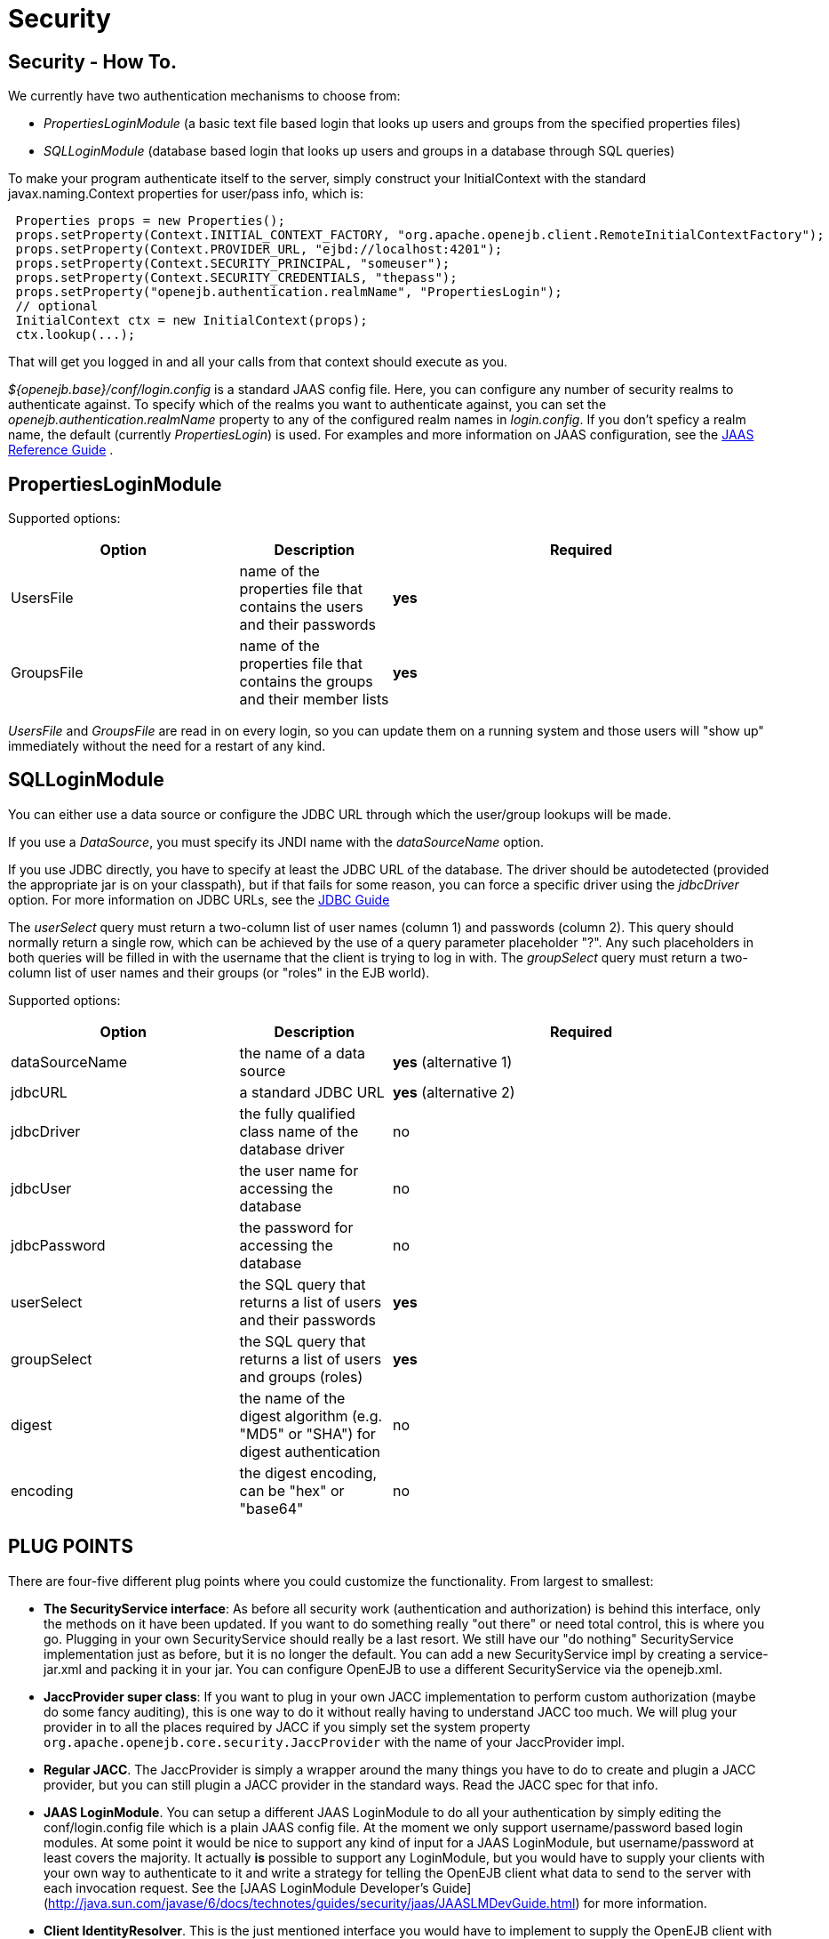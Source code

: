 = Security
:properties-table-layout: cols="3a,2a,5a",options="header"

== Security - How To.

We currently have two authentication mechanisms to choose from:

* _PropertiesLoginModule_ (a basic text file based login that looks up users and groups from the specified properties files)
* _SQLLoginModule_ (database based login that looks up users and groups in a database through SQL queries)

To make your program authenticate itself to the server, simply construct your InitialContext with the standard javax.naming.Context properties for user/pass info, which is:

[source,java]
----
 Properties props = new Properties();
 props.setProperty(Context.INITIAL_CONTEXT_FACTORY, "org.apache.openejb.client.RemoteInitialContextFactory");
 props.setProperty(Context.PROVIDER_URL, "ejbd://localhost:4201");
 props.setProperty(Context.SECURITY_PRINCIPAL, "someuser");
 props.setProperty(Context.SECURITY_CREDENTIALS, "thepass");
 props.setProperty("openejb.authentication.realmName", "PropertiesLogin");
 // optional
 InitialContext ctx = new InitialContext(props);
 ctx.lookup(...);
----

That will get you logged in and all your calls from that context should execute as you.

_${openejb.base}/conf/login.config_ is a standard JAAS config file.
Here, you can configure any number of security realms to authenticate against.
To specify which of the realms you want to authenticate against, you can set the _openejb.authentication.realmName_ property to any of the configured realm names in _login.config_.
If you don't speficy a realm name, the default (currently _PropertiesLogin_) is used.
For examples and more information on JAAS configuration, see the http://java.sun.com/javase/6/docs/technotes/guides/security/jaas/JAASRefGuide.html[JAAS Reference Guide] .



== PropertiesLoginModule

Supported options:
[{properties-table-layout}]
|===

|Option
|Description
|Required


|UsersFile
|name of the properties file that contains the users and their
passwords
|*yes*


|GroupsFile
|name of the properties file that contains the groups and their
member lists
|*yes*
|===


_UsersFile_ and _GroupsFile_ are read in on every login, so +you can update them+ on a running system and those users will "show up" immediately +without the need for a restart+ of any kind.



== SQLLoginModule

You can either use a data source or configure the JDBC URL through which the user/group lookups will be made.

If you use a _DataSource_, you must specify its JNDI name with the _dataSourceName_ option.

If you use JDBC directly, you have to specify at least the JDBC URL of the database.
The driver should be autodetected (provided the appropriate jar is on your classpath), but if that fails for some reason, you can force a specific driver using the _jdbcDriver_ option.
For more information on JDBC URLs, see the http://java.sun.com/javase/6/docs/technotes/guides/jdbc/[JDBC Guide]

The _userSelect_ query must return a two-column list of user names (column 1) and passwords (column 2).
This query should normally return a single row, which can be achieved by the use of a query parameter placeholder "?".
Any such placeholders in both queries will be filled in with the username that the client is trying to log in with.
The _groupSelect_ query must return a two-column list of user names and their groups (or "roles" in the EJB world).

Supported options:
[{properties-table-layout}]
|===

|Option
|Description
|Required


|dataSourceName
|the name of a data source
|*yes* (alternative 1)


|jdbcURL
|a standard JDBC URL
|*yes* (alternative 2)


|jdbcDriver
|the fully qualified class name of the database driver
|no


|jdbcUser
|the user name for accessing the database
|no


|jdbcPassword
|the password for accessing the database
|no


|userSelect
|the SQL query that returns a list of users and their
passwords
|*yes*

|groupSelect
|the SQL query that returns a list of users and groups
(roles)
|*yes*

|digest
|the name of the digest algorithm (e.g. "MD5" or "SHA") for digest authentication
|no


|encoding
|the digest encoding, can be "hex" or "base64"
|no
|===


== PLUG POINTS

There are four-five different plug points where you could customize the
functionality.	From largest to smallest:

* *The SecurityService interface*:  As before all security work
(authentication and authorization) is behind this interface, only the
methods on it have been updated.  If you want to do something really "out
there" or need total control, this is where you go. Plugging in your own
SecurityService should really be a last resort. We still have our "do
nothing" SecurityService implementation just as before, but it is no longer
the default. +You can add a new SecurityService impl by creating a
service-jar.xml and packing it in your jar+.  You can configure OpenEJB to
use a different SecurityService via the openejb.xml.

* *JaccProvider super class*:  If you want to plug in your own JACC
implementation to perform custom authorization (maybe do some fancy
auditing), this is one way to do it without really having to understand
JACC too much.	We will plug your provider in to all the places required by
JACC if you simply set the system property `org.apache.openejb.core.security.JaccProvider` with the name of your
JaccProvider impl.

* *Regular JACC*.  The JaccProvider is simply a wrapper around the many
things you have to do to create and plugin a JACC provider, but you can
still plugin a JACC provider in the standard ways.  Read the JACC spec for
that info.

* *JAAS LoginModule*.  You can setup a different JAAS LoginModule to do all
your authentication by simply editing the conf/login.config file which is a
plain JAAS config file.  At the moment we only support username/password
based login modules.  At some point it would be nice to support any kind of
input for a JAAS LoginModule, but username/password at least covers the
majority.  It actually *is* possible to support any LoginModule, but you
would have to supply your clients with your own way to authenticate to it
and write a strategy for telling the OpenEJB client what data to send to
the server with each invocation request. See the [JAAS LoginModule Developer's Guide](http://java.sun.com/javase/6/docs/technotes/guides/security/jaas/JAASLMDevGuide.html)
 for more information.

* *Client IdentityResolver*.  This is the just mentioned interface you
would have to implement to supply the OpenEJB client with alternate data to
send to the server with each invocation request. If you're plugging in a
new version of this it is likely that you may also want to plugin in your
own SecurityService implementation. Reason being, the object returned from
IdentiyResolve.getIdentity() is sent across the wire and straight in to the
SecurityService.associate(Object) method.


